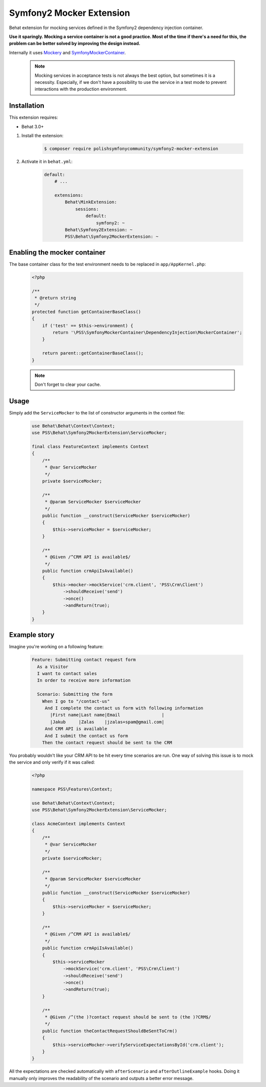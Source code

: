 Symfony2 Mocker Extension
=========================

Behat extension for mocking services defined in the Symfony2 dependency
injection container.

**Use it sparingly. Mocking a service container is not a good practice.
Most of the time if there's a need for this,
the problem can be better solved by improving the design instead.**

Internally it uses `Mockery <https://github.com/padraic/mockery>`_ and
`SymfonyMockerContainer <https://github.com/PolishSymfonyCommunity/SymfonyMockerContainer>`_.

    .. note::

        Mocking services in acceptance tests is not always the best option, 
        but sometimes it is a necessity. Especially, if we don't have a possibility to use
        the service in a test mode to prevent interactions with the production environment.


Installation
------------

This extension requires:

* Behat 3.0+

1. Install the extension:

    .. code-block:: bash

        $ composer require polishsymfonycommunity/symfony2-mocker-extension

2. Activate it in ``behat.yml``:

    .. code-block:: yaml

        default:
            # ...

            extensions:
                Behat\MinkExtension:
                    sessions:
                        default:
                            symfony2: ~
                Behat\Symfony2Extension: ~
                PSS\Behat\Symfony2MockerExtension: ~

Enabling the mocker container
-----------------------------

The base container class for the test environment needs to be replaced in
``app/AppKernel.php``:

    .. code-block:: php

        <?php

        /**
         * @return string
         */
        protected function getContainerBaseClass()
        {
            if ('test' == $this->environment) {
                return '\PSS\SymfonyMockerContainer\DependencyInjection\MockerContainer';
            }

            return parent::getContainerBaseClass();
        }

    .. note::

        Don't forget to clear your cache.

Usage
-----

Simply add the ``ServiceMocker`` to the list of constructor arguments in the context file:

    .. code-block:: php

        use Behat\Behat\Context\Context;
        use PSS\Behat\Symfony2MockerExtension\ServiceMocker;

        final class FeatureContext implements Context
        {
            /**
             * @var ServiceMocker
             */
            private $serviceMocker;

            /**
             * @param ServiceMocker $serviceMocker
             */
            public function __construct(ServiceMocker $serviceMocker)
            {
                $this->serviceMocker = $serviceMocker;
            }

            /**
             * @Given /^CRM API is available$/
             */
            public function crmApiIsAvailable()
            {
                $this->mocker->mockService('crm.client', 'PSS\Crm\Client')
                    ->shouldReceive('send')
                    ->once()
                    ->andReturn(true);
            }
        }

Example story
-------------

Imagine you're working on a following feature:

    .. code-block:: yaml

        Feature: Submitting contact request form
          As a Visitor
          I want to contact sales
          In order to receive more information

          Scenario: Submitting the form
            When I go to "/contact-us"
             And I complete the contact us form with following information
               |First name|Last name|Email                |
               |Jakub     |Zalas    |jzalas+spam@gmail.com|
             And CRM API is available
             And I submit the contact us form
            Then the contact request should be sent to the CRM

You probably wouldn't like your CRM API to be hit every time scenarios are run.
One way of solving this issue is to mock the service and only verify if it was called:

    .. code-block:: php

        <?php

        namespace PSS\Features\Context;

        use Behat\Behat\Context\Context;
        use PSS\Behat\Symfony2MockerExtension\ServiceMocker;

        class AcmeContext implements Context
        {
            /**
             * @var ServiceMocker
             */
            private $serviceMocker;

            /**
             * @param ServiceMocker $serviceMocker
             */
            public function __construct(ServiceMocker $serviceMocker)
            {
                $this->serviceMocker = $serviceMocker;
            }

            /**
             * @Given /^CRM API is available$/
             */
            public function crmApiIsAvailable()
            {
                $this->serviceMocker
                    ->mockService('crm.client', 'PSS\Crm\Client')
                    ->shouldReceive('send')
                    ->once()
                    ->andReturn(true);
            }

            /**
             * @Given /^(the )?contact request should be sent to (the )?CRM$/
             */
            public function theContactRequestShouldBeSentToCrm()
            {
                $this->serviceMocker->verifyServiceExpectationsById('crm.client');
            }
        }

All the expectations are checked automatically with ``afterScenario`` and
``afterOutlineExample`` hooks. Doing it manually only improves the readability
of the scenario and outputs a better error message.
